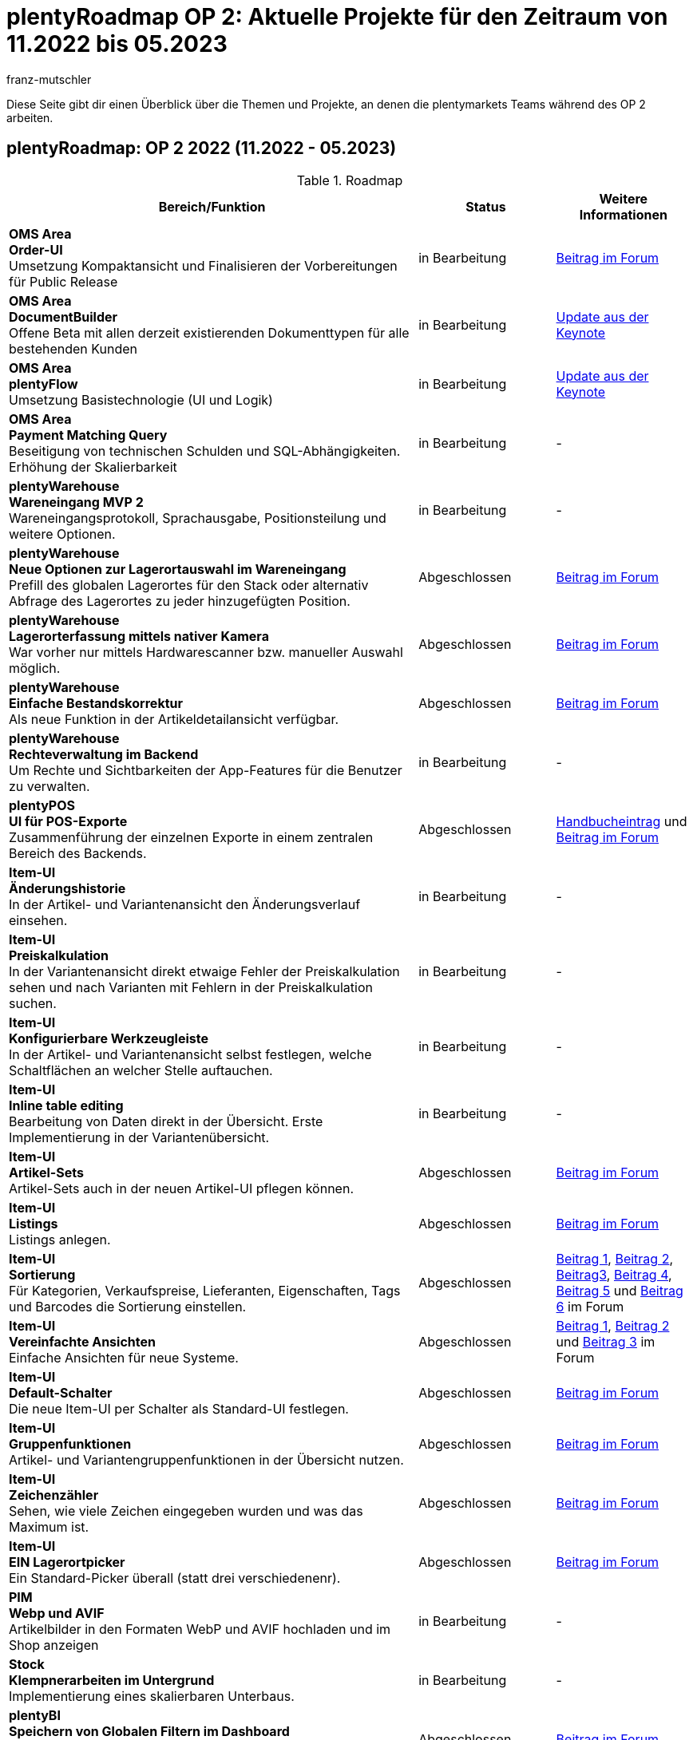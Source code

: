 = plentyRoadmap OP 2: Aktuelle Projekte für den Zeitraum von 11.2022 bis 05.2023
:keywords: Roadmap, Planung, Projekte, plentymarkets, Weiterentwicklung, Features, Bugs, Zukunft, Termine, Zeitplan, Quartal, Halbjahr, Entwicklung, OP, OP 2,
:description: Erfahre mehr über die bevorstehenden Themen und Projekte, an denen die plentymarkets Teams gerade arbeiten. 
:author: franz-mutschler

// anpassen Teasertext
Diese Seite gibt dir einen Überblick über die Themen und Projekte, an denen die plentymarkets Teams während des OP 2 arbeiten.
// anpassen Teasertext

[#roadmap]
== plentyRoadmap: OP 2 2022 (11.2022 - 05.2023)

[[tabelle-roadmap]]
.Roadmap
[cols="3,1,1"]
|====
|Bereich/Funktion |Status |Weitere Informationen

|*OMS Area* +
*Order-UI* +
Umsetzung Kompaktansicht und Finalisieren der Vorbereitungen für Public Release
|in Bearbeitung
|link:https://forum.plentymarkets.com/t/release-kompaktansicht-eol-alte-auftragsui/712181/5[Beitrag im Forum^]

|*OMS Area* +
*DocumentBuilder* +
Offene Beta mit allen derzeit existierenden Dokumenttypen für alle bestehenden Kunden
|in Bearbeitung
|link:https://www.youtube.com/watch?v=CRvnz0iwK3A&t=2293s[Update aus der Keynote^]

|*OMS Area* +
*plentyFlow* +
Umsetzung Basistechnologie (UI und Logik)
|in Bearbeitung
|link:https://www.youtube.com/watch?v=CRvnz0iwK3A&t=2584s[Update aus der Keynote^]

|*OMS Area* +
*Payment Matching Query* +
Beseitigung von technischen Schulden und SQL-Abhängigkeiten. Erhöhung der Skalierbarkeit
|in Bearbeitung
|-

|*plentyWarehouse* +
*Wareneingang MVP 2* +
Wareneingangsprotokoll, Sprachausgabe, Positionsteilung und weitere Optionen.
|in Bearbeitung
|-

|*plentyWarehouse* +
*Neue Optionen zur Lagerortauswahl im Wareneingang* +
Prefill des globalen Lagerortes für den Stack oder alternativ Abfrage des Lagerortes zu jeder hinzugefügten Position.
|Abgeschlossen
|link:https://forum.plentymarkets.com/t/1-0-6-wareneingang-einstellung-zur-auswahl-von-ziellagerorten-incoming-items-setting-for-storage-location-selection/712620[Beitrag im Forum^]

|*plentyWarehouse* +
*Lagerorterfassung mittels nativer Kamera* +
War vorher nur mittels Hardwarescanner bzw. manueller Auswahl möglich.
|Abgeschlossen
|link:https://forum.plentymarkets.com/t/1-0-6-wareneingang-lagerorterfassung-per-kamera-incoming-items-camera-scan-for-storage-locations/712619[Beitrag im Forum^]

|*plentyWarehouse* +
*Einfache Bestandskorrektur* +
Als neue Funktion in der Artikeldetailansicht verfügbar.
|Abgeschlossen
|link:https://forum.plentymarkets.com/t/1-0-7-bestandskorrektur-stock-correction/715431[Beitrag im Forum^]

|*plentyWarehouse* + 
*Rechteverwaltung im Backend* +
Um Rechte und Sichtbarkeiten der App-Features für die Benutzer zu verwalten.
|in Bearbeitung
|-

|*plentyPOS* +
*UI für POS-Exporte* +
Zusammenführung der einzelnen Exporte in einem zentralen Bereich des Backends.
|Abgeschlossen
|link:https://knowledge.plentymarkets.com/de-de/manual/main/pos/pos-rechtssicherheit.html#200[Handbucheintrag^] und link:https://forum.plentymarkets.com/t/pos-export-menue-aenderung/710553[Beitrag im Forum^]

|*Item-UI* +
*Änderungshistorie* +
In der Artikel- und Variantenansicht den Änderungsverlauf einsehen.
|in Bearbeitung
|-

|*Item-UI* + 
*Preiskalkulation* +
In der Variantenansicht direkt etwaige Fehler der Preiskalkulation sehen und nach Varianten mit Fehlern in der Preiskalkulation suchen.
|in Bearbeitung
|-

|*Item-UI* +
*Konfigurierbare Werkzeugleiste* +
In der Artikel- und Variantenansicht selbst festlegen, welche Schaltflächen an welcher Stelle auftauchen.
|in Bearbeitung
|-

|*Item-UI* +
*Inline table editing* +
Bearbeitung von Daten direkt in der Übersicht. Erste Implementierung in der Variantenübersicht.
|in Bearbeitung
|-

|*Item-UI* +
*Artikel-Sets* +
Artikel-Sets auch in der neuen Artikel-UI pflegen können.
|Abgeschlossen
|link:https://forum.plentymarkets.com/t/neue-artikel-ui-artikel-sets-new-item-ui-item-sets/714267[Beitrag im Forum^]

|*Item-UI* +
*Listings* +
Listings anlegen.
|Abgeschlossen
|link:https://forum.plentymarkets.com/t/neue-artikel-ui-listings-erstellen-new-item-ui-create-listings/714362[Beitrag im Forum^]

|*Item-UI* +
*Sortierung* +
Für Kategorien, Verkaufspreise, Lieferanten, Eigenschaften, Tags und Barcodes die Sortierung einstellen.
|Abgeschlossen
|link:https://forum.plentymarkets.com/t/neue-artikel-ui-sortiungseinstellungen-fuer-eigenschaften-new-item-ui-sorting-settings-for-properties/713735[Beitrag 1^], link:https://forum.plentymarkets.com/t/neue-artikel-ui-sortiungseinstellungen-fuer-lieferanten-new-item-ui-sorting-settings-for-suppliers/712791[Beitrag 2^], link:https://forum.plentymarkets.com/t/neue-artikel-ui-sortiungseinstellungen-fuer-kategorien-new-item-ui-sorting-settings-for-categories/712682[Beitrag3^], link:https://forum.plentymarkets.com/t/neue-artikel-ui-einstellungen-fuer-tags-new-item-ui-settings-for-tags/711825[Beitrag 4^], link:https://forum.plentymarkets.com/t/neue-artikel-ui-sortiungseinstellungen-fuer-barcodes-new-item-ui-sorting-settings-for-barcodes/710160[Beitrag 5^] und link:https://forum.plentymarkets.com/t/neue-artikel-ui-sortierung-der-verkaufspreisverknuepfungen-in-der-varianten-detail-ansicht-sorting-the-sales-price-links-in-the-variation-detail-view/709332[Beitrag 6] im Forum

|*Item-UI* +
*Vereinfachte Ansichten* +
Einfache Ansichten für neue Systeme.
|Abgeschlossen
|link:https://forum.plentymarkets.com/t/neue-artikel-ui-entschlackte-standard-myview-presets-fuer-neue-systeme-new-item-ui-pruned-the-default-myview-presets-for-new-systems/709383[Beitrag 1^], link:https://forum.plentymarkets.com/t/neue-artikel-ui-vereinfachung-standardeinstellung-variantenuebersichten-new-item-ui-simplification-of-the-standard-settings-of-the-variation-overviews/709367[Beitrag 2^] und link:https://forum.plentymarkets.com/t/neue-artikel-ui-aenderungen-am-standard-layout-der-eigenschaftenunterseite-new-item-ui-adjustments-to-the-properties-subview-default-layout/709389[Beitrag 3] im Forum

|*Item-UI* +
*Default-Schalter* +
Die neue Item-UI per Schalter als Standard-UI festlegen.
|Abgeschlossen
|link:https://forum.plentymarkets.com/t/neue-artikel-ui-einstellung-um-die-neue-ui-als-standard-zu-setzen-new-item-ui-toggle-for-setting-the-new-item-ui-as-default/707036[Beitrag im Forum]

|*Item-UI* +
*Gruppenfunktionen* +
Artikel- und Variantengruppenfunktionen in der Übersicht nutzen.
|Abgeschlossen
|link:https://forum.plentymarkets.com/t/neue-item-ui-varianten-gruppenfunktion-new-item-ui-variation-group-function/707034[Beitrag im Forum]

|*Item-UI* +
*Zeichenzähler* +
Sehen, wie viele Zeichen eingegeben wurden und was das Maximum ist.
|Abgeschlossen
|link:https://forum.plentymarkets.com/t/zeichenzaehler-texte-character-count-for-texts/706534[Beitrag im Forum^]

|*Item-UI* +
*EIN Lagerortpicker* +
Ein Standard-Picker überall (statt drei verschiedenenr).
|Abgeschlossen
|link:https://forum.plentymarkets.com/t/neue-artikel-ui-lagerort-und-lieferantenpicker-new-item-ui-storage-location-and-supplier-picker/715029[Beitrag im Forum^]

|*PIM* +
*Webp und AVIF* +
Artikelbilder in den Formaten WebP und AVIF hochladen und im Shop anzeigen
|in Bearbeitung
|-

|*Stock* +
*Klempnerarbeiten im Untergrund* +
Implementierung eines skalierbaren Unterbaus.
|in Bearbeitung
|-

|*plentyBI* +
*Speichern von Globalen Filtern im Dashboard* +
Im Dashboard lassen sich globale Filter nun speichern. Außerdem hast du die Möglichkeit, einen Filter als Standard festzulegen.
|Abgeschlossen
|link:https://forum.plentymarkets.com/t/plentybi-speichern-von-globalen-filtern-im-dashboard-saving-global-filters-in-the-dashboard/703319[Beitrag im Forum^]

|*plentyBI* +
*Neue Kennzahl “Artikel unter Meldebestand”* +
Die Kennzahl „Artikel unter Meldebestand“ zeigt, nach Lager separiert, alle Artikel an, die den definierten Meldebestand unterschritten haben.
|Abgeschlossen
|link:https://forum.plentymarkets.com/t/plentybi-neue-kennzahl-artikel-unter-meldebestand-new-key-figure-items-below-reorder-level/705225[Beitrag im Forum^]

|*plentyBI* +
*Shortcut Einstellungen* +
Im Dashboard kann man nun neben der Kennzahlauswahl per Schaltfläche direkt in die Einstellungen der Kennzahl springen
|Abgeschlossen
|-

|*plentyBI* +
*Begrenzung der Kennzahlen innerhalb einer Komponente auf 12 erhöht* +
Diese Änderung ist unabhängig von der verwendeten plentyBI Edition.
|Abgeschlossen
|link:https://forum.plentymarkets.com/t/plentybi-begrenzung-der-kennzahlen-innerhalb-einer-komponente-auf-12-erhoeht-limit-of-key-figures-within-a-component-increased-to-12/714666[Beitrag im Forum^]

|*plentyBI* +
*ToDo-Widget für das neue Dashboard* +
Ersatz für das Widget auf altem Dashboard
|Abgeschlossen
|link:https://forum.plentymarkets.com/t/plentybi-neues-element-meine-aufgaben-new-element-my-tasks/703144[Beitrag im Forum^]

|*plentyBI* +
*Kennzahl "Unzugeordnete Zahlungen""* +
Ersatz für das Widget auf altem Dashboard
|in Bearbeitung
|-

|*plentyBI* +
*Kennzahl "Listings"* +
Ersatz für das Widget auf altem Dashboard
|in Bearbeitung
|-

|*plentyBI* +
*Standard BI-Elemente für die Contact UI* +
|in Bearbeitung
|-

|*plentyBI* +
*Einheiten* +
Darstellung der korrekten Einheiten bei allen Kennzahlen
|in Bearbeitung
|-

|*plentyBI* +
*Standard BI-Elemente für die Item UI* +
|in Bearbeitung
|-

|*plentyShop* +
*Mandatory ShopBooster* +
Aktivierung des ShopBoosters auf allen plentymarkets Systemen.
|in Bearbeitung
|-

|*plentyShop* +
*PWA Rendering und Deployment* +
Die Möglichekeit die PWA auf einer entkoppelten Infrastruktur bereitzustellen.
|in Bearbeitung
|-

|*plentyShop* +
*plentyShop PWA* +
Integration einer Progressive Web App mit Standard-Featureset auf Basis von Vue Storefront.
|in Bearbeitung
|-

|*plentyShop* +
*HACKATHON* +
Durchführung eines hybriden Hackathons, zusammen mit externen Entwicklern.
|in Planung
|link:https://forum.plentymarkets.com/t/plentyshop-pwa-hackathon-2023-das-event-fuer-plentyshop-entwickler-innen-plentyshop-pwa-hackathon-2023-the-event-for-plentyshop-developers/715976[Beitrag im Forum^]

|*plentyShop* +
*Customer Journey* +
Vereinfachung der Einrichtung eines plentyShops.
|in Planung
|-

|*plentyShop* +
*WebP und AVIF Artikelbilder* +
Bereitstellung von modernen Bildformaten für plentyShop.
|in Bearbeitung
|-

|*plentyShop* +
*Optimierung der Performance* +
|in Planung
|-

|*plentyShop* +
*Google Analytics Plugin Update* +
Aktualisierung von Universal Analytics auf Google Analytics 4.
|in Planung
|-

|*plentyShop* +
*Überarbeitung von Einstellungs-UIs auf aktuellen Standard* +
Überarbeitung älterer UIs im Einrichtungsbaum.
|in Planung
|-

|*Messenger* +
*Typen und Status festlegen* +
Im Messenger können Typen erstellt und mit einem Status inkl. Fortschrittsangabe versehen werden. Zudem kann nach diesen gefiltert werden.
|Abgeschlossen
|link:https://forum.plentymarkets.com/t/typen-und-status-im-messenger-festlegen-define-types-and-statuses-in-messenger/713170[Beitrag im Forum^]

|*Messenger* +
*Ordner erstellen* +
Es können eigene Ordner erstellt werden und Konversationen diesen zugeordnet werden.
|Abgeschlossen
|link:https://forum.plentymarkets.com/t/ordner-im-messenger-erstellen-create-folders-in-messenger/708828[Beitrag im Forum^]

|*Messenger* +
*Konversationen priorisieren* +
Die Prioritäten können in fünf Stufen von sehr hoch bis sehr niedrig vergeben werden.
|Abgeschlossen
|-

|*Messenger* +
*Filter Absender:in, Abonnent:in, Posteingang* +
Der Filter Absender:in, Abonnent:in und Posteingang wurden hinzugefügt.
|Abgeschlossen
|link:https://forum.plentymarkets.com/t/messenger-filter-absender-in-hinzugefuegt-messenger-sender-filter-added/712105[Beitrag 1] und link:https://forum.plentymarkets.com/t/messenger-filter-fuer-abonnent-in-hinzugefuegt-messenger-subscriber-filter-added/711272[Beitrag 2] im Forum

|*Messenger* +
*Breite der Tabelle anpassbar* +
In der Übersicht des Messengers kann die Breite der Tabellenspalten angepasst werden.
|Abgeschlossen
|link:https://forum.plentymarkets.com/t/messenger-breite-der-tabellenspalten-in-der-uebersicht-beliebig-anpassen-messenger-resizable-column-width-in-overview-table/709611[Beitrag im Forum]

|*Messenger* +
*Gruppenfunktionen erweitert* +
Die Gruppenfunktion im Messenger wurde um die folgenden Funktionen erweitert: +
Typ und Status der Konversationen ändern, Deadline der Konversationen ändern, Priorität der Konversationen ändern, Konversationen abonnieren, Konversationen nicht mehr abonnieren
|Abgeschlossen
|link:https://forum.plentymarkets.com/t/neue-gruppenfunktionen-im-messenger-verfuegbar-new-group-functions-available-in-messenger/715405[Beitrag im Forum]

|*Messenger* +
*Deadline setzen und filtern* +
Deadlines können an der Konversation gesetzt werden, in der Übersicht für die Sortierung verwendet werden und über den Filter kann nach Deadlines gesucht werden.
|Abgeschlossen
|link:https://forum.plentymarkets.com/t/deadline-im-messenger-setzen-set-deadline-in-messenger/713526[Beitrag im Forum]

|*Messenger* +
*Ereignisaktionen:* +
*Ereignis*: +
Neue Nachricht erstellen +
Antwort hinzufügen +
Deadline/Priorität/Status/Typ geändert +
Empfangen einer neuen Nachricht +
*Filter*: +
Alter der Nachricht +
Abgabetermin +
Besitzer +
Priorität +
Typ/Status +
Herkunft der Nachricht +
Posteingang +
Mandant (Kontakt) +
Kundenklasse (Kontakt) +
Kundentyp (Kontakt) +
Letzte Änderung +
Sprache des Kunden (Kontakt) +
Tag +
Gastbestellung (Auftrag) +
*Aktionen*: +
Antwort hinzufügen - der Benutzer kann auswählen, ob die Nachricht geflüstert werden soll und kann zusätzliche Empfänger (E-Mail-Adressen) hinzufügen +
E-Mail senden - der Benutzer kann zusätzliche Empfänger (E-Mail-Adressen) hinzufügen +
Frist aktualisieren +
Teilnehmer hinzufügen +
Priorität aktualisieren + 
Typ/Status aktualisieren +
Ordner ändern +
Tags hinzufügen/entfernen +
|In Bearbeitung
|-

|*eBay* +
*Digital Signature* +
Damit wir Händlern weiterhin die Möglichkeit bieten können, Rückerstattungen an Käufer zu veranlassen, und um die gesetzlichen Anforderungen zu erfüllen, wurde die digitale Signatur implementiert
|Abgeschlossen
|link:https://forum.plentymarkets.com/t/ebay-aenderung-authentifizierung-bei-api-calls-digital-signatures/700948[Beitrag im Forum^]

|*MyToys* +
*Template Generierung* +
Die Generierung der Templates wurde optimiert, um die Ladezeiten signifikant zu verringern
|Abgeschlossen
|-

|*Limango* +
*Angebote löschen* +
Automatisches Löschen von nicht mehr benötigten Angeboten auf Limango
|in Bearbeitung
|-

|*eMag* +
*Komplett Integration* +
Integration des Marktplatzes eMag
|in Bearbeitung
|-

|*Mirakl* +
*Neuintegration* +
Neuentwicklung unseres Mirakl Connectors für die einfachere Anbindung von neuen Mirakl Marktplätzen
|in Bearbeitung
|-

|*Decathlon* +
*Integration für Mirakl* +
Decathlon als erster neuer Marktplatz für die Neuintegration des Mirakl Connectors
|in Bearbeitung
|-

|*Amazon* +
*Neue Einstellungen* +
Vereinfachte Einstellungen für die Konfiguration der Amazon Accounts. Grundbaustein für zukünftige Marktplatzeinstellungen
|in Bearbeitung
|-

|*Otto* +
*Neue Einstellungen* +
Vereinfachte Einstellungen für die Konfiguration des Otto Market Accounts in plentymarkets
|in Bearbeitung
|-

|*bol.com* +
*API Update* +
Update auf die neuste API-Version von bol.com
|in Bearbeitung
|-

|*Otto* +
*Product API Update* +
Update auf die neuste Product API-Version von Otto Market
|in Bearbeitung
|-

|*Catalog* +
*Master Template* +
Überarbeitung der aktuellen Catalog-Implementation sowie die Möglichkeit die neue Funktionalität “Master Template” zu nutzen.
|in Bearbeitung
|-

|*Shopify* +
*Migration von Plugin auf Modul* +
Migration inkl. Ereignisaktionen vom bestehenden Shopify-Plugin auf das neue Modul
|in Bearbeitung
|-

|*Amazon* +
*Umstellung auf SP API* +
Komplette Umstellung von der alten Amazon API auf die neue SP API
|Abgeschlossen
|link:https://forum.plentymarkets.com/t/update-wechsel-auf-amazon-selling-partner-api-phase-2-switch-to-amazon-selling-partner-api-phase-2/704375/11[Beitrag im Forum^]

|====